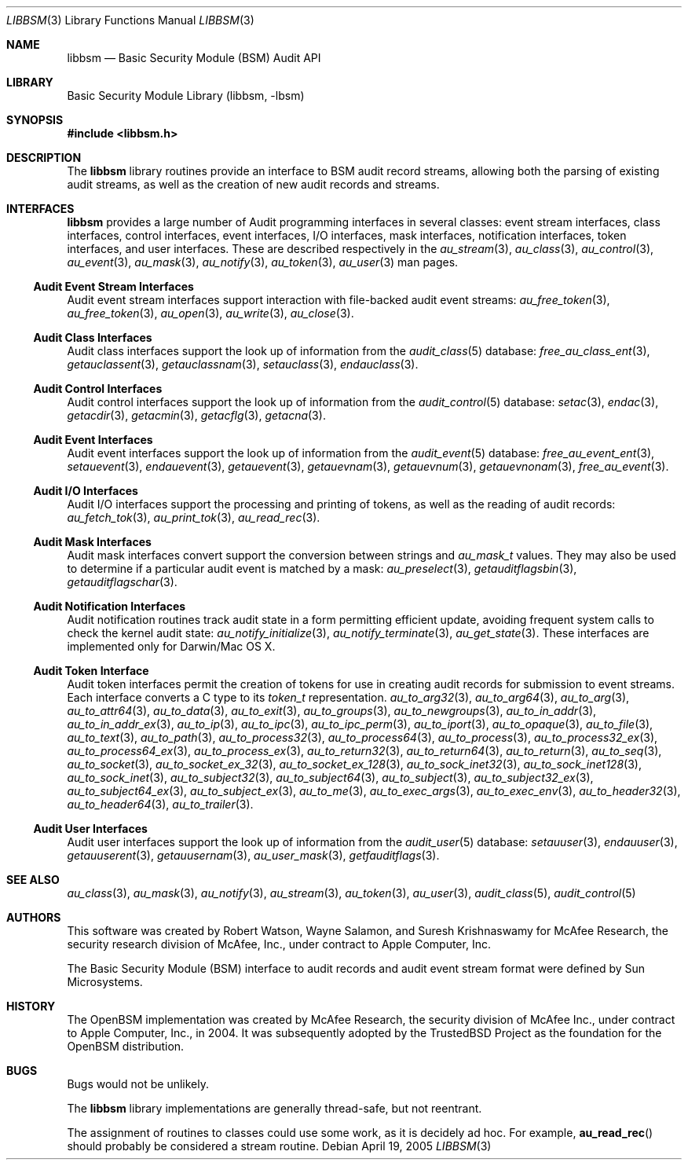 .\"-
.\" Copyright (c) Robert N. M. Watson
.\" All rights reserved.
.\"
.\" Redistribution and use in source and binary forms, with or without
.\" modification, are permitted provided that the following conditions
.\" are met:
.\" 1. Redistributions of source code must retain the above copyright
.\"    notice, this list of conditions and the following disclaimer.
.\" 2. Redistributions in binary form must reproduce the above copyright
.\"    notice, this list of conditions and the following disclaimer in the
.\"    documentation and/or other materials provided with the distribution.
.\"
.\" THIS SOFTWARE IS PROVIDED BY THE AUTHORS AND CONTRIBUTORS ``AS IS'' AND
.\" ANY EXPRESS OR IMPLIED WARRANTIES, INCLUDING, BUT NOT LIMITED TO, THE
.\" IMPLIED WARRANTIES OF MERCHANTABILITY AND FITNESS FOR A PARTICULAR PURPOSE
.\" ARE DISCLAIMED.  IN NO EVENT SHALL THE AUTHORS OR CONTRIBUTORS BE LIABLE
.\" FOR ANY DIRECT, INDIRECT, INCIDENTAL, SPECIAL, EXEMPLARY, OR CONSEQUENTIAL
.\" DAMAGES (INCLUDING, BUT NOT LIMITED TO, PROCUREMENT OF SUBSTITUTE GOODS
.\" OR SERVICES; LOSS OF USE, DATA, OR PROFITS; OR BUSINESS INTERRUPTION)
.\" HOWEVER CAUSED AND ON ANY THEORY OF LIABILITY, WHETHER IN CONTRACT, STRICT
.\" LIABILITY, OR TORT (INCLUDING NEGLIGENCE OR OTHERWISE) ARISING IN ANY WAY
.\" OUT OF THE USE OF THIS SOFTWARE, EVEN IF ADVISED OF THE POSSIBILITY OF
.\" SUCH DAMAGE.
.\"
.\" $FreeBSD$
.\"
.Dd April 19, 2005
.Dt LIBBSM 3
.Os
.Sh NAME
.Nm libbsm
.Nd "Basic Security Module (BSM) Audit API"
.Sh LIBRARY
.Lb libbsm
.Sh SYNOPSIS
.In libbsm.h
.Sh DESCRIPTION
The
.Nm
library routines provide an interface to BSM audit record streams, allowing
both the parsing of existing audit streams, as well as the creation of new
audit records and streams.
.Sh INTERFACES
.Nm
provides a large number of Audit programming interfaces in several classes:
event stream interfaces, class interfaces, control interfaces, event
interfaces, I/O interfaces, mask interfaces, notification interfaces, token
interfaces, and user interfaces.
These are described respectively in the
.Xr au_stream 3 ,
.Xr au_class 3 ,
.Xr au_control 3 ,
.Xr au_event 3 ,
.Xr au_mask 3 ,
.Xr au_notify 3 ,
.Xr au_token 3 ,
.Xr au_user 3
man pages.
.Ss Audit Event Stream Interfaces
Audit event stream interfaces support interaction with file-backed audit
event streams:
.Xr au_free_token 3 ,
.Xr au_free_token 3 ,
.Xr au_open 3 ,
.Xr au_write 3 ,
.Xr au_close 3 .
.Ss Audit Class Interfaces
Audit class interfaces support the look up of information from the
.Xr audit_class 5
database:
.Xr free_au_class_ent 3 ,
.Xr getauclassent 3 ,
.Xr getauclassnam 3 ,
.Xr setauclass 3 ,
.Xr endauclass 3 .
.Ss Audit Control Interfaces
Audit control interfaces support the look up of information from the
.Xr audit_control 5
database:
.Xr setac 3 ,
.Xr endac 3 ,
.Xr getacdir 3 ,
.Xr getacmin 3 ,
.Xr getacflg 3 ,
.Xr getacna 3 .
.Ss Audit Event Interfaces
Audit event interfaces support the look up of information from the
.Xr audit_event 5
database:
.Xr free_au_event_ent 3 ,
.Xr setauevent 3 ,
.Xr endauevent 3 ,
.Xr getauevent 3 ,
.Xr getauevnam 3 ,
.Xr getauevnum 3 ,
.Xr getauevnonam 3 ,
.Xr free_au_event 3 .
.Ss Audit I/O Interfaces
Audit I/O interfaces support the processing and printing of tokens, as well
as the reading of audit records:
.Xr au_fetch_tok 3 ,
.Xr au_print_tok 3 ,
.Xr au_read_rec 3 .
.Ss Audit Mask Interfaces
Audit mask interfaces convert support the conversion between strings and
.Vt au_mask_t
values.
They may also be used to determine if a particular audit event is matched
by a mask:
.Xr au_preselect 3 ,
.Xr getauditflagsbin 3 ,
.Xr getauditflagschar 3 .
.Ss Audit Notification Interfaces
Audit notification routines track audit state in a form permitting efficient
update, avoiding frequent system calls to check the kernel audit state:
.Xr au_notify_initialize 3 ,
.Xr au_notify_terminate 3 ,
.Xr au_get_state 3 .
These interfaces are implemented only for Darwin/Mac OS X.
.Ss Audit Token Interface
Audit token interfaces permit the creation of tokens for use in creating
audit records for submission to event streams.
Each interface converts a C type to its
.Vt token_t
representation.
.Xr au_to_arg32 3 ,
.Xr au_to_arg64 3 ,
.Xr au_to_arg 3 ,
.Xr au_to_attr64 3 ,
.Xr au_to_data 3 ,
.Xr au_to_exit 3 ,
.Xr au_to_groups 3 ,
.Xr au_to_newgroups 3 ,
.Xr au_to_in_addr 3 ,
.Xr au_to_in_addr_ex 3 ,
.Xr au_to_ip 3 ,
.Xr au_to_ipc 3 ,
.Xr au_to_ipc_perm 3 ,
.Xr au_to_iport 3 ,
.Xr au_to_opaque 3 ,
.Xr au_to_file 3 ,
.Xr au_to_text 3 ,
.Xr au_to_path 3 ,
.Xr au_to_process32 3 ,
.Xr au_to_process64 3 ,
.Xr au_to_process 3 ,
.Xr au_to_process32_ex 3 ,
.Xr au_to_process64_ex 3 ,
.Xr au_to_process_ex 3 ,
.Xr au_to_return32 3 ,
.Xr au_to_return64 3 ,
.Xr au_to_return 3 ,
.Xr au_to_seq 3 ,
.Xr au_to_socket 3 ,
.Xr au_to_socket_ex_32 3 ,
.Xr au_to_socket_ex_128 3 ,
.Xr au_to_sock_inet32 3 ,
.Xr au_to_sock_inet128 3 ,
.Xr au_to_sock_inet 3 ,
.Xr au_to_subject32 3 ,
.Xr au_to_subject64 3 ,
.Xr au_to_subject 3 ,
.Xr au_to_subject32_ex 3 ,
.Xr au_to_subject64_ex 3 ,
.Xr au_to_subject_ex 3 ,
.Xr au_to_me 3 ,
.Xr au_to_exec_args 3 ,
.Xr au_to_exec_env 3 ,
.Xr au_to_header32 3 ,
.Xr au_to_header64 3 ,
.Xr au_to_trailer 3 .
.Ss Audit User Interfaces
Audit user interfaces support the look up of information from the
.Xr audit_user 5
database:
.Xr setauuser 3 ,
.Xr endauuser 3 ,
.Xr getauuserent 3 ,
.Xr getauusernam 3 ,
.Xr au_user_mask 3 ,
.Xr getfauditflags 3 .
.Sh SEE ALSO
.Xr au_class 3 ,
.Xr au_mask 3 ,
.Xr au_notify 3 ,
.Xr au_stream 3 ,
.Xr au_token 3 ,
.Xr au_user 3 ,
.Xr audit_class 5 ,
.Xr audit_control 5
.Sh AUTHORS
This software was created by Robert Watson, Wayne Salamon, and Suresh
Krishnaswamy for McAfee Research, the security research division of McAfee,
Inc., under contract to Apple Computer, Inc.
.Pp
The Basic Security Module (BSM) interface to audit records and audit event
stream format were defined by Sun Microsystems.
.Sh HISTORY
The OpenBSM implementation was created by McAfee Research, the security
division of McAfee Inc., under contract to Apple Computer, Inc., in 2004.
It was subsequently adopted by the TrustedBSD Project as the foundation for
the OpenBSM distribution.
.Sh BUGS
Bugs would not be unlikely.
.Pp
The
.Nm
library implementations are generally thread-safe, but not reentrant.
.Pp
The assignment of routines to classes could use some work, as it is
decidely ad hoc.
For example,
.Fn au_read_rec
should probably be considered a stream routine.
